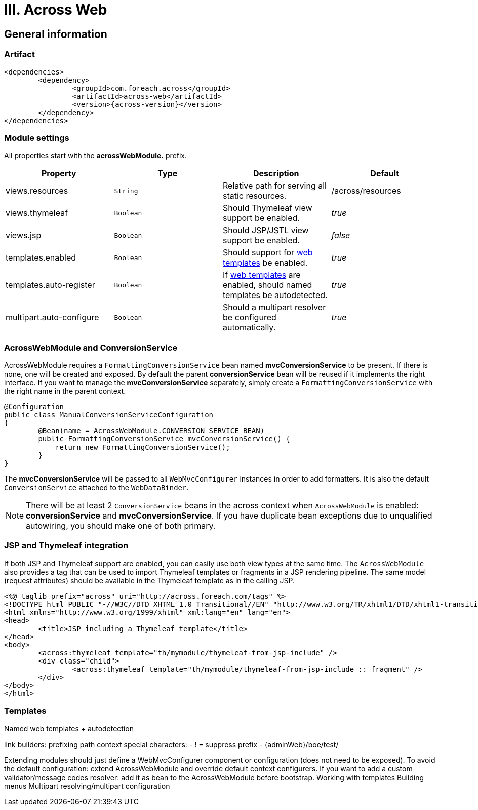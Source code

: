 [[across-web]]
= III. Across Web

== General information

=== Artifact
[source,xml,indent=0]
[subs="verbatim,quotes,attributes"]
----
	<dependencies>
		<dependency>
			<groupId>com.foreach.across</groupId>
			<artifactId>across-web</artifactId>
			<version>{across-version}</version>
		</dependency>
	</dependencies>
----

[[across-web-module-settings]]
=== Module settings

All properties start with the *acrossWebModule.* prefix.

|===
|Property |Type |Description |Default

|views.resources
|`String`
|Relative path for serving all static resources.
|/across/resources

|views.thymeleaf
|`Boolean`
|Should Thymeleaf view support be enabled.
|_true_

|views.jsp
|`Boolean`
|Should JSP/JSTL view support be enabled.
|_false_

|templates.enabled
|`Boolean`
|Should support for <<web-templates,web templates>> be enabled.
|_true_

|templates.auto-register
|`Boolean`
|If <<web-templates,web templates>> are enabled, should named templates be autodetected.
|_true_

|multipart.auto-configure
|`Boolean`
|Should a multipart resolver be configured automatically.
|_true_

|===

=== AcrossWebModule and ConversionService
AcrossWebModule requires a `FormattingConversionService` bean named *mvcConversionService* to be present.
If there is none, one will be created and exposed.  By default the parent *conversionService* bean will be reused if
it implements the right interface.  If you want to manage the *mvcConversionService* separately, simply create
 a `FormattingConversionService` with the right name in the parent context.

[source,java,indent=0]
[subs="verbatim,quotes,attributes"]
----
@Configuration
public class ManualConversionServiceConfiguration
{
	@Bean(name = AcrossWebModule.CONVERSION_SERVICE_BEAN)
	public FormattingConversionService mvcConversionService() {
	    return new FormattingConversionService();
	}
}
----

The *mvcConversionService* will be passed to all `WebMvcConfigurer` instances in order to add formatters.  It is also
the default `ConversionService` attached to the `WebDataBinder`.

NOTE: There will be at least 2 `ConversionService` beans in the across context when `AcrossWebModule` is enabled:
*conversionService* and *mvcConversionService*.  If you have duplicate bean exceptions due to unqualified autowiring,
you should make one of both primary.


=== JSP and Thymeleaf integration
If both JSP and Thymeleaf support are enabled, you can easily use both view types at the same time.  The `AcrossWebModule`
 also provides a tag that can be used to import Thymeleaf templates or fragments in a JSP rendering pipeline.  The same
 model (request attributes) should be available in the Thymeleaf template as in the calling JSP.

[source,html,indent=0]
[subs="verbatim,quotes,attributes"]
----
<%@ taglib prefix="across" uri="http://across.foreach.com/tags" %>
<!DOCTYPE html PUBLIC "-//W3C//DTD XHTML 1.0 Transitional//EN" "http://www.w3.org/TR/xhtml1/DTD/xhtml1-transitional.dtd">
<html xmlns="http://www.w3.org/1999/xhtml" xml:lang="en" lang="en">
<head>
	<title>JSP including a Thymeleaf template</title>
</head>
<body>
	<across:thymeleaf template="th/mymodule/thymeleaf-from-jsp-include" />
	<div class="child">
		<across:thymeleaf template="th/mymodule/thymeleaf-from-jsp-include :: fragment" />
	</div>
</body>
</html>
----

[[web-templates]]
=== Templates
Named web templates + autodetection

link builders:
prefixing path context
special characters:
- ! = suppress prefix
- {adminWeb}/boe/test/

Extending modules should just define a WebMvcConfigurer component or configuration (does not need to be exposed).
To avoid the default configuration: extend AcrossWebModule and override default context configurers.
If you want to add a custom validator/message codes resolver: add it as bean to the AcrossWebModule before bootstrap.
Working with templates
Building menus
Multipart resolving/multipart configuration

